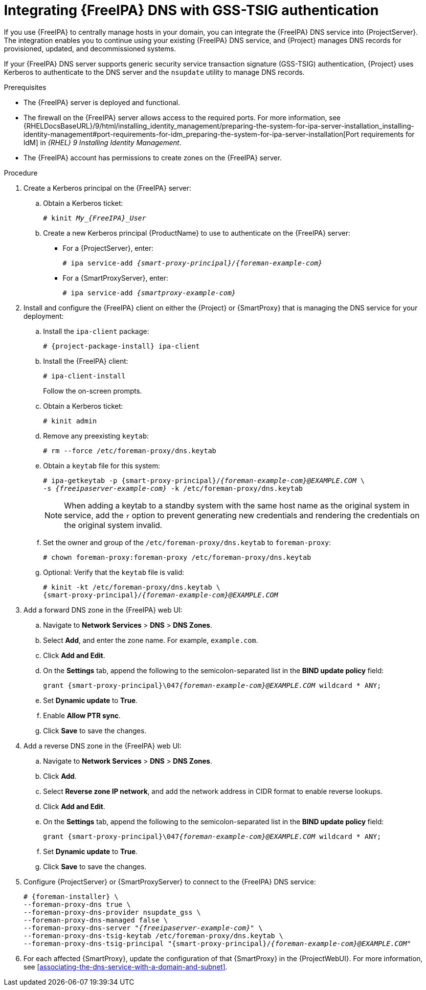 [id="integrating-idm-dns-update-with-gss-tsig-authentication"]
= Integrating {FreeIPA} DNS with GSS-TSIG authentication

If you use {FreeIPA} to centrally manage hosts in your domain, you can integrate the {FreeIPA} DNS service into {ProjectServer}.
The integration enables you to continue using your existing {FreeIPA} DNS service, and {Project} manages DNS records for provisioned, updated, and decommissioned systems.

If your {FreeIPA} DNS server supports generic security service transaction signature (GSS-TSIG) authentication, {Project} uses Kerberos to authenticate to the DNS server and the `nsupdate` utility to manage DNS records.

.Prerequisites
* The {FreeIPA} server is deployed and functional.
* The firewall on the {FreeIPA} server allows access to the required ports.
ifndef::orcharhino[]
For more information, see {RHELDocsBaseURL}/9/html/installing_identity_management/preparing-the-system-for-ipa-server-installation_installing-identity-management#port-requirements-for-idm_preparing-the-system-for-ipa-server-installation[Port requirements for IdM] in _{RHEL}{nbsp}9 Installing Identity Management_.
endif::[]
* The {FreeIPA} account has permissions to create zones on the {FreeIPA} server.

.Procedure
. Create a Kerberos principal on the {FreeIPA} server:
.. Obtain a Kerberos ticket:
+
[options="nowrap" subs="+quotes,attributes"]
----
# kinit __My_{FreeIPA}_User__
----
.. Create a new Kerberos principal {ProductName} to use to authenticate on the {FreeIPA} server:
*** For a {ProjectServer}, enter:
+
[options="nowrap" subs="+quotes,attributes"]
----
# ipa service-add _{smart-proxy-principal}/{foreman-example-com}_
----
*** For a {SmartProxyServer}, enter:
+
[options="nowrap" subs="+quotes,attributes"]
----
# ipa service-add _{smartproxy-example-com}_
----
. Install and configure the {FreeIPA} client on either the {Project} or {SmartProxy} that is managing the DNS service for your deployment:
.. Install the `ipa-client` package:
+
[options="nowrap" subs="+quotes,attributes"]
----
# {project-package-install} ipa-client
----
.. Install the {FreeIPA} client:
+
[options="nowrap"]
----
# ipa-client-install
----
+
Follow the on-screen prompts.
.. Obtain a Kerberos ticket:
+
[options="nowrap"]
----
# kinit admin
----
.. Remove any preexisting `keytab`:
+
[options="nowrap"]
----
# rm --force /etc/foreman-proxy/dns.keytab
----
.. Obtain a `keytab` file for this system:
+
[options="nowrap" subs="+quotes,attributes"]
----
# ipa-getkeytab -p {smart-proxy-principal}/_{foreman-example-com}@EXAMPLE.COM_ \
-s _{freeipaserver-example-com}_ -k /etc/foreman-proxy/dns.keytab
----
+
[NOTE]
====
When adding a keytab to a standby system with the same host name as the original system in service, add the `r` option to prevent generating new credentials and rendering the credentials on the original system invalid.
====
.. Set the owner and group of the `/etc/foreman-proxy/dns.keytab` to `foreman-proxy`:
+
[options="nowrap"]
----
# chown foreman-proxy:foreman-proxy /etc/foreman-proxy/dns.keytab
----
.. Optional: Verify that the `keytab` file is valid:
+
[options="nowrap" subs="+quotes,attributes"]
----
# kinit -kt /etc/foreman-proxy/dns.keytab \
{smart-proxy-principal}/_{foreman-example-com}@EXAMPLE.COM_
----
. Add a forward DNS zone in the {FreeIPA} web UI:
.. Navigate to *Network Services* > *DNS* > *DNS Zones*.
.. Select *Add*, and enter the zone name.
For example, `example.com`.
.. Click *Add and Edit*.
.. On the *Settings* tab, append the following to the semicolon-separated list in the *BIND update policy* field:
+
[options="nowrap" subs="+quotes,attributes"]
----
grant {smart-proxy-principal}\047__{foreman-example-com}@EXAMPLE.COM__ wildcard * ANY;
----
.. Set *Dynamic update* to *True*.
.. Enable *Allow PTR sync*.
.. Click *Save* to save the changes.
. Add a reverse DNS zone in the {FreeIPA} web UI:
.. Navigate to *Network Services* > *DNS* > *DNS Zones*.
.. Click *Add*.
.. Select *Reverse zone IP network*, and add the network address in CIDR format to enable reverse lookups.
.. Click *Add and Edit*.
.. On the *Settings* tab, append the following to the semicolon-separated list in the *BIND update policy* field:
+
[options="nowrap" subs="+quotes,attributes"]
----
grant {smart-proxy-principal}\047__{foreman-example-com}@EXAMPLE.COM__ wildcard * ANY;
----
.. Set *Dynamic update* to *True*.
.. Click *Save* to save the changes.
. Configure {ProjectServer} or {SmartProxyServer} to connect to the {FreeIPA} DNS service:
+
[options="nowrap" subs="+quotes,attributes"]
----
# {foreman-installer} \
--foreman-proxy-dns true \
--foreman-proxy-dns-provider nsupdate_gss \
--foreman-proxy-dns-managed false \
--foreman-proxy-dns-server "_{freeipaserver-example-com}_" \
--foreman-proxy-dns-tsig-keytab /etc/foreman-proxy/dns.keytab \
--foreman-proxy-dns-tsig-principal "{smart-proxy-principal}/_{foreman-example-com}@EXAMPLE.COM_"
----
. For each affected {SmartProxy}, update the configuration of that {SmartProxy} in the {ProjectWebUI}.
For more information, see xref:associating-the-dns-service-with-a-domain-and-subnet[].
